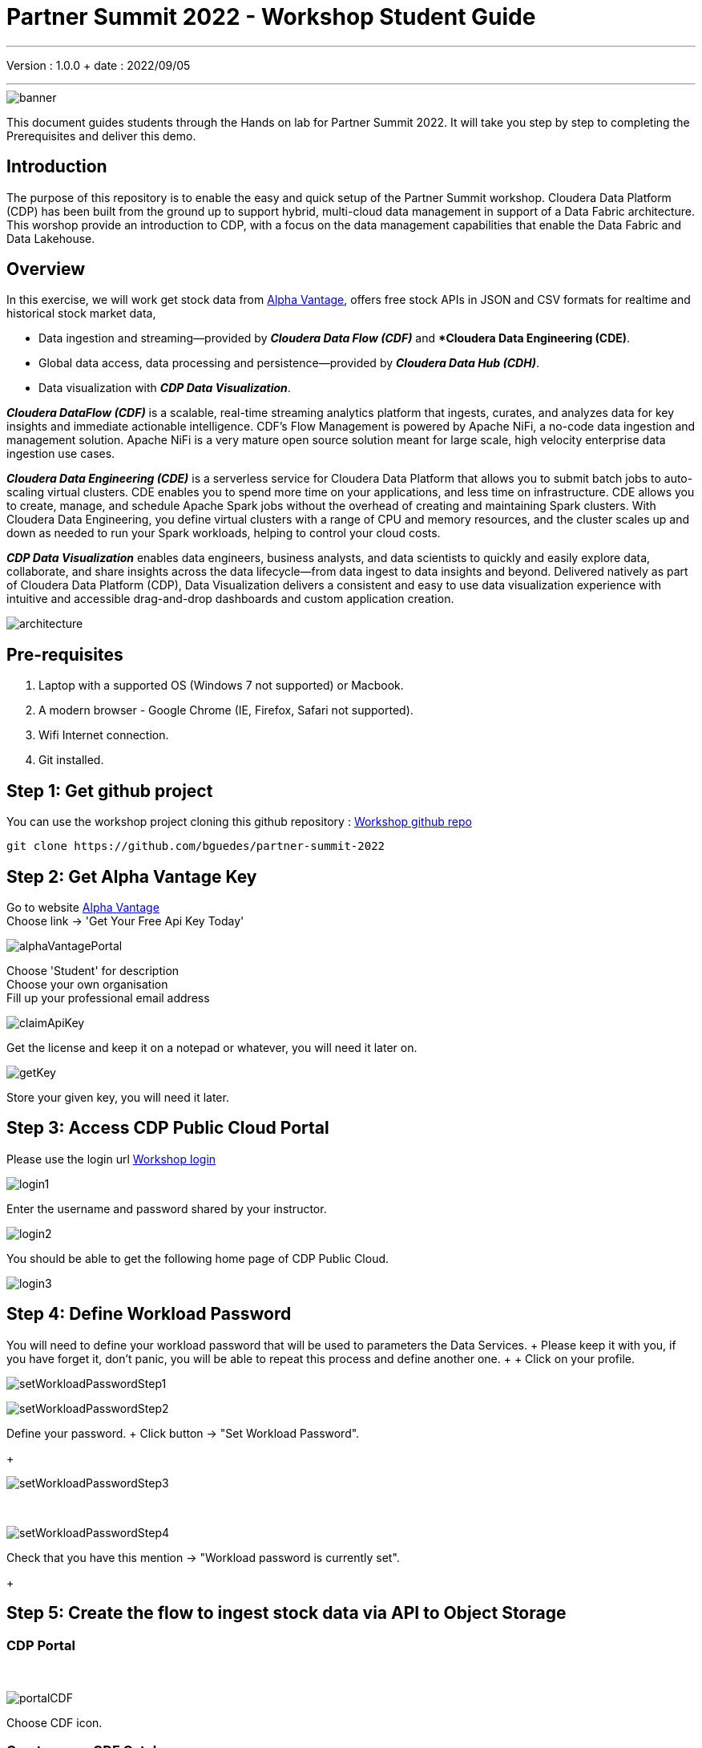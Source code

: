 = Partner Summit 2022 - Workshop Student Guide

'''

Version : 1.0.0 + date : 2022/09/05 +

'''

image::images/banner.png[]

This document guides students through the Hands on lab for Partner Summit 2022.
It will take you step by step to completing the Prerequisites and deliver this demo.

== Introduction

The purpose of this repository is to enable the easy and quick setup of the Partner Summit workshop.
Cloudera Data Platform (CDP) has been built from the ground up to support hybrid, multi-cloud data management in support of a Data Fabric architecture.
This worshop provide an introduction to CDP, with a focus on the data management capabilities that enable the Data Fabric and Data Lakehouse.

== Overview

In this exercise, we will work get stock data from https://www.alphavantage.co/[Alpha Vantage], offers free stock APIs in JSON and CSV formats for realtime and historical stock market data,

* Data ingestion and streaming--provided by *_Cloudera Data Flow (CDF)_* and **Cloudera Data Engineering (CDE)*.
* Global data access, data processing and persistence--provided by *_Cloudera Data Hub (CDH)_*.
* Data visualization with *_CDP Data Visualization_*.

*_Cloudera DataFlow (CDF)_* is a scalable, real-time streaming analytics platform that ingests, curates, and analyzes data for key insights and immediate actionable intelligence.
CDF's Flow Management is powered by Apache NiFi, a no-code data ingestion and management solution.
Apache NiFi is a very mature open source solution meant for large scale, high velocity enterprise data ingestion use cases.

*_Cloudera Data Engineering (CDE)_* is a serverless service for Cloudera Data Platform that allows you to submit batch jobs to auto-scaling virtual clusters.
CDE enables you to spend more time on your applications, and less time on infrastructure.
CDE allows you to create, manage, and schedule Apache Spark jobs without the overhead of creating and maintaining Spark clusters.
With Cloudera Data Engineering, you define virtual clusters with a range of CPU and memory resources, and the cluster scales up and down as needed to run your Spark workloads, helping to control your cloud costs.

*_CDP Data Visualization_* enables data engineers, business analysts, and data scientists to quickly and easily explore data, collaborate, and share insights across the data lifecycle--from data ingest to data insights and beyond.
Delivered natively as part of Cloudera Data Platform (CDP), Data Visualization delivers a consistent and easy to use data visualization experience with intuitive and accessible drag-and-drop dashboards and custom application creation.

image::images/architecture.png[]

== Pre-requisites

. Laptop with a supported OS (Windows 7 not supported) or Macbook.
. A modern browser - Google Chrome (IE, Firefox, Safari not supported).
. Wifi Internet connection.
. Git installed.

== Step 1: Get github project

{blank}

You can use the workshop project cloning this github repository : https://github.com/bguedes/partner-summit-2022[Workshop github repo]

[,console]
----
git clone https://github.com/bguedes/partner-summit-2022
----

== Step 2: Get Alpha Vantage Key

Go to website https://www.alphavantage.co/[Alpha Vantage] +
Choose link \-> 'Get Your Free Api Key Today'

image::images/alphaVantagePortal.png[]

Choose 'Student' for description +
Choose your own organisation +
Fill up your professional email address

image::images/claimApiKey.png[]

Get the license and keep it on a notepad or whatever, you will need it later on.

image:images/getKey.png[]  +

Store your given key, you will need it later.


== Step 3: Access CDP Public Cloud Portal

Please use the login url https://login.cdpworkshops.cloudera.com/auth/realms/se-workshop-1/protocol/saml/clients/cdp-sso[Workshop login]

image::images/login1.png[]

Enter the username and password shared by your instructor.

image::images/login2.png[]

You should be able to get the following home page of CDP Public Cloud.

image::images/login3.png[]

== Step 4: Define Workload Password

You will need to define your workload password that will be used to parameters the Data Services.
+ Please keep it with you, if you have forget it, don't panic, you will be able to repeat this process and define another one.
+  + Click on your profile.

image:images/setWorkloadPasswordStep1.png[]  +

image:images/setWorkloadPasswordStep2.png[]  +

Define your password.
+ Click button \-> "Set Workload Password".
+

image::images/setWorkloadPasswordStep3.png[]

{blank} +

image::images/setWorkloadPasswordStep4.png[]

Check that you have this mention \-> "Workload password is currently set".
+

== Step 5: Create the flow to ingest stock data via API to Object Storage

=== CDP Portal

{blank} +

image::images/portalCDF.png[]

Choose CDF icon.


=== Create a new CDF Catalog

On the left menu choose \-> "Catalog". +
Then select the button \-> "Import Flow Definition".


image::images/cdfManageDeploymentStep0.png[]

Fill up those parameters : +

Flow Name +

____
(yourUserName)_stock_data +
____

Nifi Flow Description

____
Upload the file "*https://github.com/bguedes/partner-summit-2022/blob/main/Stocks_Intraday_Alpha_Template.json[Stocks_Intraday_Alpha_Template.json]*" +
____

Click button "Import" +

image::images/cdfImportFowDefinition.png[]

The new catalog has been added +

image::images/cdfFlowCatalogCreated.png[]

Now let's deploy it.

=== Deploy DataFlow

Click on the catalog you just finished to create.
+ Click on "Deploy" button.

image::images/cdfFlowDeploy.png[]

Click on "Deploy" button.

image::images/cdfDeploymentChooseEnv.png[]

You will need to select the wokshop environment "se-workshop-1-env".

image::images/cdfDeploymentStep1.png[]

Give a name to this dataflow +
Flow Name

____
(user)_stock_data +
____

image::images/cdfDeploymentStep2.png[]

Let parameters by default.
Click "Next" +

image::images/cdfDeploymentStep3.png[]

CDP_Password +

____
Fill up your CDP worload password here +
____

CDP_User +

____
your user +
____

S3_Path +

____
stocks +
____

api_alpha_key +

____
your Alpha Vantage key +
____

stock_list +

____
IBM +
GOOGL +
AMZN +
MSFT
____

image::images/cdfDeploymentStep4.png[]

Nifi Node Sizing +

____
Extra Small +
____

Enable "Auto scaling" +

____
Let parameters by default +
____

Click "Next" +

image::images/cdfDeploymentStep5.png[]

You can defined KPI's in regards what has been specified in your dataflow, but we will skip this for simplication.
+ Click "Next" +

image::images/cdfDeploymentStepFinal.png[]

Click "Deploy" to launch the deployment +

image::images/cdfDeploymentStepDeploying.png[]

Deployment on the run.
+

image::images/cdfWorking.png[]

Dataflow is up and running.
+ In minutes we will start receiving stock information into our bucket!
If you want you can check in your bucket under the path s3a://se-workshop-1-aws/user/(yourusername)/stocks/new

=== View Nifi DataFlow

Click on blue arrow on the right of your deployed dataflow.
+

image::images/cdfWorking.png[]

Select the blue arrow on the right side of the deployed dataflow.
+

image::images/cdfManageDeploymentStep1.png[]

Select "Manage Deployment" on top right corner.
+

image::images/cdfManageDeploymentStep2.png[]

On this windows, choose "Action" \-> "View Nifi".

image::images/nifiDataflow.png[]

You can see the Nifi data flow that has been deployed from the json file.
+ Let's take a quick look together.

At this stage you can suspend this dataflow, go back to "Deployment Manager" \-> "Action" \-> "Suspend flow".
We will add a new stock later on and restart it.

image::images/cdfManageDeploymentStep2.png[]

=== Create Iceberg Table

{blank} +

Now we are going to create the Iceberg table.
+ From the CDP Portal or CDP Menu choose "Data Warehouse".

image::images/portalCDW.png[]

From the CDW Overview window, click the "HUE" button on the corner left.

image::images/cdwOverview.png[]

Now you're accessing to the sql editor called "HUE".

image::images/hueOverview.png[]

Let's *_select the Impala engine_* that you will be using for interacting with database. +
Create database using your login user050, for example replace (user) by user050 for database creation :

[,sql]
----

CREATE DATABASE <user>_stocks;
----

See the result

image::images/cdwCreateDatabase.png[]

After create a Iceberg table, change (user) with your login :

[,sql]
----

CREATE TABLE IF NOT EXISTS <user>_stocks.stock_intraday_1min (
  interv STRING,
  output_size STRING,
  time_zone STRING,
  open DECIMAL(8,4),
  high DECIMAL(8,4),
  low DECIMAL(8,4),
  close DECIMAL(8,4),
  volume BIGINT)
PARTITIONED BY (
  ticker STRING,
  last_refreshed string,
  refreshed_at string)
STORED AS iceberg;
----

See the result

image::images/cdwCreatIcebergTable.png[]

Let's now create our engeneering process.
+

== Step 6: Process and Ingest Iceberg using CDE

Now we will use Cloudera Data Engineering to check the files in the object storage, compare if it's new data, and insert them into the Iceberg table.

image::images/portalCDE.png[]

From the CDP Portal or CDP Menu choose "Data Engineering".

image::images/cdeCreateJobStep1.png[]

Let's create a job \-> click Create Job".

image::images/cdeCreateJobStep2.png[]

Job Type +

____
Choose Spark 3.2.0 +
____

Name +

____
(user)-StockIceberg +
____

Application File +

____
Select  StockIcebergResource \-> stockdatabase_2.12-1.0.jar
____

Main Class +

____
com.cloudera.cde.stocks.StockProcessIceberg
____

Arguments

____
(user)_stocks +
s3a://se-workshop-1-aws/ +
stocks +
(user) +
____

image::images/cdeCreateJobStep3-SelectResource.png[]

image::images/cdeCreateJobStep4-Parameters.png[]

Create it, not run it yet +

This application will:

* Check new files in the new directory;
* Create a temp table in Spark/cache this table and identify duplicated rows (in case that NiFi loaded the same data again)
* MERGE INTO the final table, INSERT new data or UPDATE if exists
* Archive files in the bucket

After execution, the processed files will be in your bucket but under the "processed"+date directory

On step7, we will query data.

But right now, let show you how to create a simple dashboard, using CDP DataViz.

== Step 7: Create Dashboard using CDP DataViz

Go back to CDW window.

image::images/cdwPortal.png[]

On the menu on the left choose Data Vizualisation.

image::images/cdwDataVizStep1.png[]

Then click the "Data Viz" button on the right. +
You will access to the following window : +

image::images/dataVizNewDataset.png[]

Choose "Data" on the upper menu.

image::images/dataVizNewDatasetStep1.png[]

Click "New Connection" button on the left upper corner.

image::images/dataVizNewDatasetStep2.png[]

Name +

____
(user)_dataset +
____

Dataset Source +

____
From Table +
____

Select Database +

____
(user)_stocks
____

Select Table +

____
stock_intraday_1min
____

Select "Create".

image::images/dataVizNewDatasetStep3.png[]

Select "New Dashboard" \-> image:images/newDashBoardIco.png[] +

image::images/dataVizNewDatasetStep4.png[]

Let's drag from Data on the "Dashboard Designer" to Visuals.

Dimansions \-> ticker +

____
Move it to Visuals \-> Dimensions
____

Measures \-> #volume +

____
Move it to Visuals \-> Measures
____

image::images/dataVizNewDatasetStep5.png[]

Then on Visuals choose "Packed Bubbles" +

image::images/dataVizNewDatasetStep6.png[]

Make it public + You have succed in a simple way your dashboard, well done + Now let's query our data and see the time travel and snapshoting capabilties of Iceberg +

== Step 8: Query Iceberg Tables in Hue and Cloudera Data Visualization

=== Iceberg Architecture

Apache Icebeg is an open table format, originally designed at Netflix in order to overcome the challenges faced when using already existing data lake formats like Apache Hive.

The design structure of Apache Iceberg is different from Apache Hive, where the metadata layer and data layer are managed and maintained on object storage like Hadoop, s3, etc.

It uses a file structure (metadata and manifest files) that is managed in the metadata layer.
Each commit at any timeline is stored as an event on the data layer when data is added.
The metadata layer manages the snapshot list.
Additionally, it supports integration with multiple query engines,

Any update or delete to the data layer, creates a new snapshot in the metadata layer from the previous latest snapshot and parallelly chains up the snapshot, enabling faster query processing as the query provided by users pulls data at the file level rather than at the partition level.

{blank} +

image::images/iceberg-architecture.png[]

Our example will load the intraday stock daily since the free API does not give real-time data, but we can change the Cloudera Dataflow Parameter to add one more ticker and we've scheduled to run hourly the CDE process.
After this we will be able to see the new ticker information in the dashboard and also *perform time travel using Iceberg!*

=== Iceberg snapshots

Let's see the Iceberg table history

[,sql]
----

DESCRIBE HISTORY <user>_stocks.stock_intraday_1min;
----

{blank} +

image::images/cdfIcebergHistoryBeforeAddingStock.png[]

{blank} +

Copy and paste the snapshot_id and use it on the following impala querie :

[,sql]
----

SELECT count(*), ticker
FROM <user>_stocks.stock_intraday_1min
FOR SYSTEM_VERSION AS OF <snapshot_id>
GROUP BY ticker;
----

{blank} +

image::images/cdfIcebergHistoryAfterAddingStockStep3.png[]

{blank} +

==== Add new stock

Go to CDF, choose Actions and Suspend the flow.
Add in parameters called (stock_list)  the stock NVDA (Nvidia)

{blank} +

image:images/cdfAddStock.png[] +

Let's add on the parameter "stock_list" the stock NVDA (NVIDIA) + Apply changes +

image::images/cdfAddStockFinal.png[]

{blank} +

Start again the flow.

==== Check new snapshot history

Now let check again the snapshot history :

{blank} +

image::images/cdfIcebergHistoryAfterAddingStockStep4.png[]

{blank} +

As CDF has ingested a new stock value and then cde has merge those value it has created new Iceberg snapshots Copy and paste the new snapshot_id and use it on the following impala query :

[,sql]
----

SELECT count(*), ticker
FROM <user>_stocks.stock_intraday_1min
FOR SYSTEM_VERSION AS OF <new_snapshot_id>
GROUP BY ticker;
----

{blank} +

image::images/cdfIcebergHistoryAfterAddingStockStep5.png[]

{blank} +

Now, we can see that this snapshot retreive the count value for stock NVDA that has been added in the cdf dataflow stock_list parameter.

If we run this query without snapshot, we get all values, because all parents and child snapshots :

[,sql]
----

SELECT count(*), ticker
FROM <user>_stocks.stock_intraday_1min
GROUP BY ticker;
----

{blank} +

image::images/cdwSimpleSelect.png[]

=== Show Data Files

[,sql]
----

show files in <user50>_stocks.stock_intraday_1min
----

{blank} +

image::images/cdwShowFiles.png[]

{blank} +
